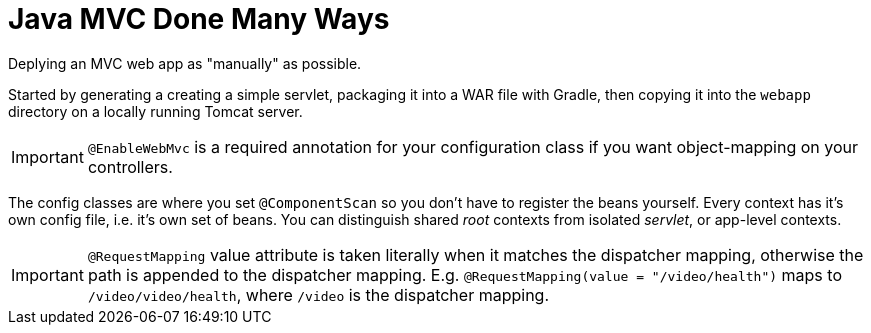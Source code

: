 = Java MVC Done Many Ways

Deplying an MVC web app as "manually" as possible. +

Started by generating a creating a simple servlet, packaging it into a 
WAR file with Gradle, then copying it into the ``webapp`` directory on 
a locally running Tomcat server. +

IMPORTANT: `@EnableWebMvc` is a required annotation for your configuration class if you 
want object-mapping on your controllers.  

The config classes are where you set `@ComponentScan` so you don't have to register the 
beans yourself. Every context has it's own config file, i.e. it's own set of beans. 
You can distinguish shared _root_ contexts from isolated _servlet_, or app-level contexts.  

IMPORTANT: `@RequestMapping` value attribute is taken literally when it matches the dispatcher mapping, 
otherwise the path is appended to the dispatcher mapping. E.g. `@RequestMapping(value = "/video/health")` 
maps to `/video/video/health`, where `/video` is the dispatcher mapping. 
